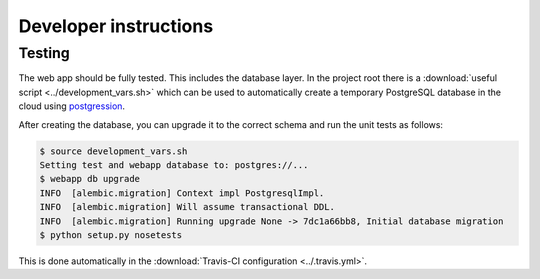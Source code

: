 Developer instructions
======================

Testing
~~~~~~~

The web app should be fully tested. This includes the database layer. In the
project root there is a :download:`useful script <../development_vars.sh>`
which can be used to automatically create a temporary PostgreSQL database in
the cloud using `postgression <http://www.postgression.com>`_.

After creating the database, you can upgrade it to the correct schema and run
the unit tests as follows:

.. code:: console

    $ source development_vars.sh
    Setting test and webapp database to: postgres://...
    $ webapp db upgrade
    INFO  [alembic.migration] Context impl PostgresqlImpl.
    INFO  [alembic.migration] Will assume transactional DDL.
    INFO  [alembic.migration] Running upgrade None -> 7dc1a66bb8, Initial database migration
    $ python setup.py nosetests

This is done automatically in the :download:`Travis-CI configuration
<../.travis.yml>`.
